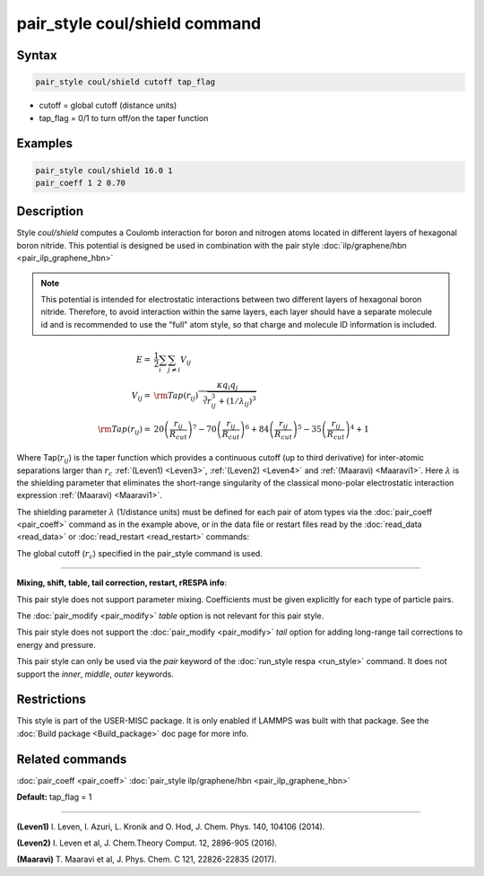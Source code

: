 .. index:: pair_style coul/shield

pair_style coul/shield command
==============================

Syntax
""""""


.. code-block:: LAMMPS

   pair_style coul/shield cutoff tap_flag

* cutoff = global cutoff (distance units)
* tap\_flag = 0/1 to turn off/on the taper function

Examples
""""""""


.. code-block:: LAMMPS

   pair_style coul/shield 16.0 1
   pair_coeff 1 2 0.70

Description
"""""""""""

Style *coul/shield* computes a Coulomb interaction for boron and
nitrogen atoms located in different layers of hexagonal boron
nitride. This potential is designed be used in combination with
the pair style :doc:`ilp/graphene/hbn <pair_ilp_graphene_hbn>`

.. note::

   This potential is intended for electrostatic interactions between
   two different layers of hexagonal boron nitride. Therefore, to avoid
   interaction within the same layers, each layer should have a separate
   molecule id and is recommended to use the "full" atom style, so that
   charge and molecule ID information is included.

.. math::

   E      = & \frac{1}{2} \sum_i \sum_{j \neq i} V_{ij} \\
   V_{ij} = & {\rm Tap}(r_{ij})\frac{\kappa q_i q_j}{\sqrt[3]{r_{ij}^3+(1/\lambda_{ij})^3}}\\
   {\rm Tap}(r_{ij}) = & 20\left ( \frac{r_{ij}}{R_{cut}} \right )^7 -
                          70\left ( \frac{r_{ij}}{R_{cut}} \right )^6 +
                          84\left ( \frac{r_{ij}}{R_{cut}} \right )^5 -
                          35\left ( \frac{r_{ij}}{R_{cut}} \right )^4 + 1


Where Tap(:math:`r_{ij}`) is the taper function which provides a continuous cutoff
(up to third derivative) for inter-atomic separations larger than :math:`r_c`
:ref:`(Leven1) <Leven3>`, :ref:`(Leven2) <Leven4>` and :ref:`(Maaravi) <Maaravi1>`.
Here :math:`\lambda` is the shielding parameter that
eliminates the short-range singularity of the classical mono-polar
electrostatic interaction expression :ref:`(Maaravi) <Maaravi1>`.

The shielding parameter :math:`\lambda` (1/distance units) must be defined for
each pair of atom types via the :doc:`pair_coeff <pair_coeff>` command as
in the example above, or in the data file or restart files read by the
:doc:`read_data <read_data>` or :doc:`read_restart <read_restart>` commands:

The global cutoff (:math:`r_c`) specified in the pair\_style command is used.


----------


**Mixing, shift, table, tail correction, restart, rRESPA info**\ :

This pair style does not support parameter mixing. Coefficients must
be given explicitly for each type of particle pairs.

The :doc:`pair_modify <pair_modify>` *table* option is not relevant
for this pair style.

This pair style does not support the :doc:`pair_modify <pair_modify>`
*tail* option for adding long-range tail corrections to energy and
pressure.

This pair style can only be used via the *pair* keyword of the
:doc:`run_style respa <run_style>` command.  It does not support the
*inner*\ , *middle*\ , *outer* keywords.

Restrictions
""""""""""""


This style is part of the USER-MISC package.  It is only enabled if
LAMMPS was built with that package.  See the :doc:`Build package <Build_package>` doc page for more info.

Related commands
""""""""""""""""

:doc:`pair_coeff <pair_coeff>`
:doc:`pair_style ilp/graphene/hbn <pair_ilp_graphene_hbn>`

**Default:** tap\_flag = 1


----------


.. _Leven3:



**(Leven1)** I. Leven, I. Azuri, L. Kronik and O. Hod, J. Chem. Phys. 140, 104106 (2014).

.. _Leven4:



**(Leven2)** I. Leven et al, J. Chem.Theory Comput. 12, 2896-905 (2016).

.. _Maaravi1:



**(Maaravi)** T. Maaravi et al, J. Phys. Chem. C 121, 22826-22835 (2017).
